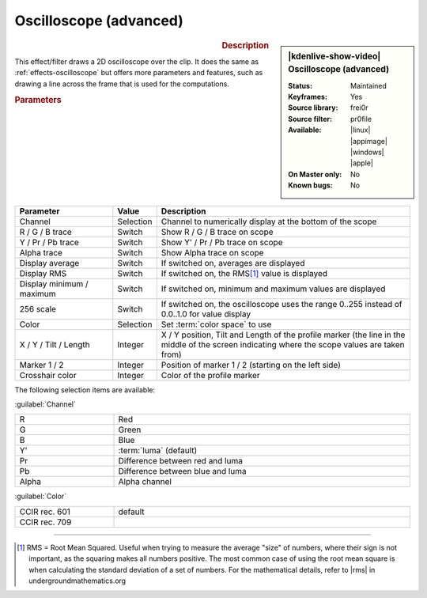 .. meta::

   :description: Kdenlive Video Effects - Oscilloscope (advanced)
   :keywords: KDE, Kdenlive, video editor, help, learn, easy, effects, filter, video effects, utility, oscilloscope (advanced)

.. metadata-placeholder

   :authors: - Bernd Jordan (https://discuss.kde.org/u/berndmj)

   :license: Creative Commons License SA 4.0


.. |rms| raw:: html

   <a href="https://undergroundmathematics.org/glossary/root-mean-square" target="_blank">this article</a>


Oscilloscope (advanced)
=======================

.. figure:: /images/effects_and_compositions/kdenlive2304_effects-oscilloscope_advanced.webp
   :width: 365px
   :figwidth: 365px
   :align: left
   :alt: kdenlive2304_effects-oscilloscope_advanced

.. sidebar:: |kdenlive-show-video| Oscilloscope (advanced)

   :**Status**:
      Maintained
   :**Keyframes**:
      Yes
   :**Source library**:
      frei0r
   :**Source filter**:
      pr0file
   :**Available**:
      |linux| |appimage| |windows| |apple|
   :**On Master only**:
      No
   :**Known bugs**:
      No

.. rst-class:: clear-both


.. rubric:: Description

This effect/filter draws a 2D oscilloscope over the clip. It does the same as :ref:`effects-oscilloscope` but offers more parameters and features, such as drawing a line across the frame that is used for the computations.


.. rubric:: Parameters

.. list-table::
   :header-rows: 1
   :width: 100%
   :widths: 25 10 65
   :class: table-wrap

   * - Parameter
     - Value
     - Description
   * - Channel
     - Selection
     - Channel to numerically display at the bottom of the scope
   * - R / G / B trace
     - Switch
     - Show R / G / B trace on scope
   * - Y / Pr / Pb trace
     - Switch
     - Show Y' / Pr / Pb trace on scope
   * - Alpha trace
     - Switch
     - Show Alpha trace on scope
   * - Display average
     - Switch
     - If switched on, averages are displayed
   * - Display RMS
     - Switch
     - If switched on, the RMS\ [1]_ value is displayed
   * - Display minimum / maximum
     - Switch
     - If switched on, minimum and maximum values are displayed
   * - 256 scale
     - Switch
     - If switched on, the oscilloscope uses the range 0..255 instead of 0.0..1.0 for value display
   * - Color
     - Selection
     - Set :term:`color space` to use
   * - X / Y / Tilt / Length
     - Integer
     - X / Y position, Tilt and Length of the profile marker (the line in the middle of the screen indicating where the scope values are taken from)
   * - Marker 1 / 2
     - Integer
     - Position of marker 1 / 2 (starting on the left side)
   * - Crosshair color
     - Integer
     - Color of the profile marker


The following selection items are available:

:guilabel:`Channel`

.. list-table::
   :width: 100%
   :widths: 25 75
   :class: table-simple

   * - R
     - Red
   * - G
     - Green
   * - B
     - Blue
   * - Y'
     - :term:`luma` (default)
   * - Pr
     - Difference between red and luma
   * - Pb
     - Difference between blue and luma
   * - Alpha
     - Alpha channel

:guilabel:`Color`

.. list-table::
   :width: 100%
   :widths: 25 75
   :class: table-simple

   * - CCIR rec. 601
     - default
   * - CCIR rec. 709
     - 



----

.. [1] RMS = Root Mean Squared. Useful when trying to measure the average "size" of numbers, where their sign is not important, as the squaring makes all numbers positive. The most common case of using the root mean square is when calculating the standard deviation of a set of numbers. For the mathematical details, refer to |rms| in undergroundmathematics.org
